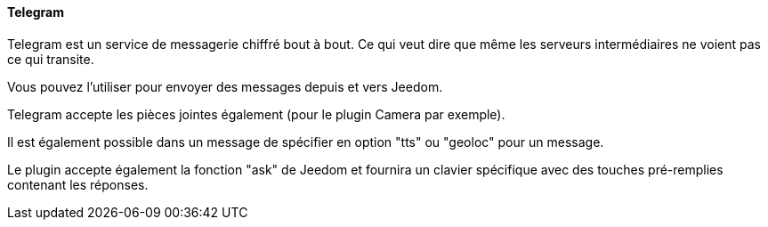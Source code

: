 ==== Telegram

Telegram est un service de messagerie chiffré bout à bout. Ce qui veut dire que même les serveurs intermédiaires ne voient pas ce qui transite.

Vous pouvez l'utiliser pour envoyer des messages depuis et vers Jeedom.

Telegram accepte les pièces jointes également (pour le plugin Camera par exemple).

Il est également possible dans un message de spécifier en option "tts" ou "geoloc" pour un message.

Le plugin accepte également la fonction "ask" de Jeedom et fournira un clavier spécifique avec des touches pré-remplies contenant les réponses.

